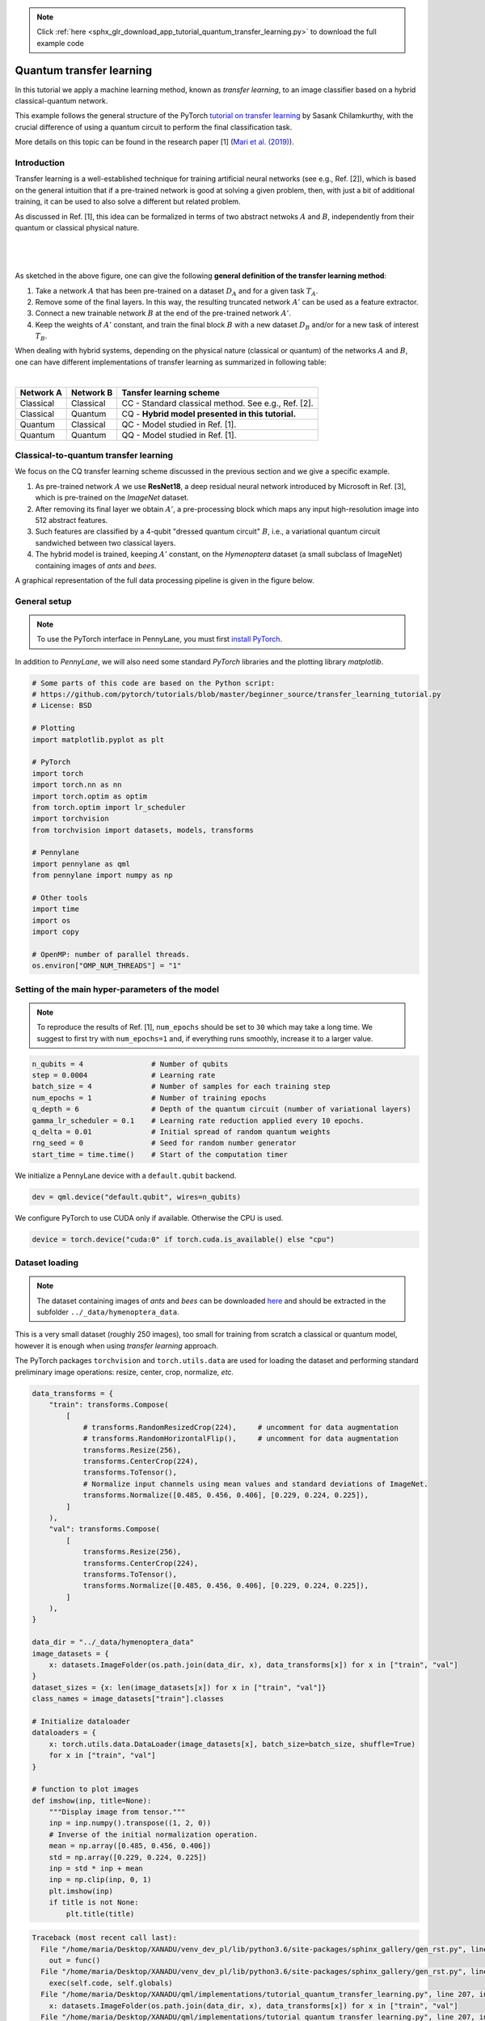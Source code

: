 .. note::
    :class: sphx-glr-download-link-note

    Click :ref:`here <sphx_glr_download_app_tutorial_quantum_transfer_learning.py>` to download the full example code
.. rst-class:: sphx-glr-example-title

.. _sphx_glr_app_tutorial_quantum_transfer_learning.py:


.. _quantum_transfer_learning:

Quantum transfer learning
=========================

In this tutorial we apply a machine learning method, known as *transfer learning*, to an
image classifier based on a hybrid classical-quantum network.

This example follows the general structure of the PyTorch
`tutorial on transfer learning <https://pytorch.org/tutorials/beginner/transfer_learning_tutorial.html>`_
by Sasank Chilamkurthy, with the crucial difference of using a quantum circuit to perform the
final classification task.

More details on this topic can be found in the research paper [1] (`Mari et al. (2019) <https://arxiv.org/abs/1912.08278>`_).


Introduction
------------

Transfer learning is a well-established technique for training artificial neural networks (see e.g., Ref. [2]),
which is based on the general intuition that if a pre-trained network is good at solving a
given problem, then, with just a bit of additional training, it can be used to also solve a different
but related problem.

As discussed in Ref. [1], this idea can be formalized in terms of two abstract netwoks :math:`A`
and :math:`B`, independently from their quantum or classical physical nature.

|


.. figure:: ../implementations/quantum_transfer_learning/transfer_learning_general.png
   :scale: 45%
   :alt: transfer_general
   :align: center

|

As sketched in the above figure, one can give the following **general definition of the
transfer learning method**:

1. Take a network :math:`A` that has been pre-trained on a dataset :math:`D_A` and for a given
   task :math:`T_A`.

2. Remove some of the final layers. In this way, the resulting truncated network :math:`A'`
   can be used as a feature extractor.

3. Connect a new trainable network :math:`B` at the end of the pre-trained network :math:`A'`.

4. Keep the weights of :math:`A'` constant, and train the final block :math:`B` with a
   new dataset :math:`D_B` and/or for a new task of interest :math:`T_B`.

When dealing with hybrid systems, depending on the physical nature (classical or quantum) of the
networks :math:`A` and :math:`B`, one can have different implementations of transfer learning as
summarized in following table:

|

.. rst-class:: docstable

+-----------+-----------+-----------------------------------------------------+
| Network A | Network B | Tansfer learning scheme                             |
+===========+===========+=====================================================+
| Classical | Classical | CC - Standard classical method. See e.g., Ref. [2]. |
+-----------+-----------+-----------------------------------------------------+
| Classical | Quantum   | CQ - **Hybrid model presented in this tutorial.**   |
+-----------+-----------+-----------------------------------------------------+
| Quantum   | Classical | QC - Model studied in Ref. [1].                     |
+-----------+-----------+-----------------------------------------------------+
| Quantum   | Quantum   | QQ - Model studied in Ref. [1].                     |
+-----------+-----------+-----------------------------------------------------+

Classical-to-quantum transfer learning
--------------------------------------

We focus on the CQ transfer learning scheme discussed in the previous section and we give a specific example.

1. As pre-trained network :math:`A` we use **ResNet18**, a deep residual neural network introduced by
   Microsoft in Ref. [3], which is pre-trained on the *ImageNet* dataset.

2. After removing its final layer we obtain :math:`A'`, a pre-processing block which maps any
   input high-resolution image into 512 abstract features.

3. Such features are classified by a 4-qubit "dressed quantum circuit" :math:`B`, i.e., a
   variational quantum circuit sandwiched between two classical layers.

4. The hybrid model is trained, keeping :math:`A'` constant, on the *Hymenoptera* dataset
   (a small subclass of ImageNet) containing images of *ants* and *bees*.

A graphical representation of the full data processing pipeline is given in the figure below.

.. figure:: ../implementations/quantum_transfer_learning/transfer_learning_c2q.png
   :scale: 55%
   :alt: transfer_c2q
   :align: center


General setup
------------------------

.. note::

   To use the PyTorch interface in PennyLane, you must first
   `install PyTorch <https://pytorch.org/get-started/locally/#start-locally>`_.

In addition to *PennyLane*, we will also need some standard *PyTorch* libraries and the
plotting library *matplotlib*.


.. code-block:: default


    # Some parts of this code are based on the Python script:
    # https://github.com/pytorch/tutorials/blob/master/beginner_source/transfer_learning_tutorial.py
    # License: BSD

    # Plotting
    import matplotlib.pyplot as plt

    # PyTorch
    import torch
    import torch.nn as nn
    import torch.optim as optim
    from torch.optim import lr_scheduler
    import torchvision
    from torchvision import datasets, models, transforms

    # Pennylane
    import pennylane as qml
    from pennylane import numpy as np

    # Other tools
    import time
    import os
    import copy

    # OpenMP: number of parallel threads.
    os.environ["OMP_NUM_THREADS"] = "1"








Setting of the main hyper-parameters of the model
------------------------------------------------------------

.. note::
  To reproduce the results of Ref. [1], ``num_epochs`` should be set to ``30`` which may take a long time.
  We suggest to first try with ``num_epochs=1`` and, if everything runs smoothly, increase it to a larger value.


.. code-block:: default



    n_qubits = 4                # Number of qubits
    step = 0.0004               # Learning rate
    batch_size = 4              # Number of samples for each training step
    num_epochs = 1              # Number of training epochs
    q_depth = 6                 # Depth of the quantum circuit (number of variational layers)
    gamma_lr_scheduler = 0.1    # Learning rate reduction applied every 10 epochs.
    q_delta = 0.01              # Initial spread of random quantum weights
    rng_seed = 0                # Seed for random number generator
    start_time = time.time()    # Start of the computation timer







We initialize a PennyLane device with a ``default.qubit`` backend.


.. code-block:: default


    dev = qml.device("default.qubit", wires=n_qubits)







We configure PyTorch to use CUDA only if available. Otherwise the CPU is used.


.. code-block:: default


    device = torch.device("cuda:0" if torch.cuda.is_available() else "cpu")







Dataset loading
------------------------------------------------------------

.. note::
    The dataset containing images of *ants* and *bees* can be downloaded
    `here <https://download.pytorch.org/tutorial/hymenoptera_data.zip>`_ and
    should be extracted in the subfolder ``../_data/hymenoptera_data``.

This is a very small dataset (roughly 250 images), too small for training from scratch a
classical or quantum model, however it is enough when using *transfer learning* approach.

The PyTorch packages ``torchvision`` and ``torch.utils.data`` are used for loading the dataset
and performing standard preliminary image operations: resize, center, crop, normalize, *etc.*


.. code-block:: default


    data_transforms = {
        "train": transforms.Compose(
            [
                # transforms.RandomResizedCrop(224),     # uncomment for data augmentation
                # transforms.RandomHorizontalFlip(),     # uncomment for data augmentation
                transforms.Resize(256),
                transforms.CenterCrop(224),
                transforms.ToTensor(),
                # Normalize input channels using mean values and standard deviations of ImageNet.
                transforms.Normalize([0.485, 0.456, 0.406], [0.229, 0.224, 0.225]),
            ]
        ),
        "val": transforms.Compose(
            [
                transforms.Resize(256),
                transforms.CenterCrop(224),
                transforms.ToTensor(),
                transforms.Normalize([0.485, 0.456, 0.406], [0.229, 0.224, 0.225]),
            ]
        ),
    }

    data_dir = "../_data/hymenoptera_data"
    image_datasets = {
        x: datasets.ImageFolder(os.path.join(data_dir, x), data_transforms[x]) for x in ["train", "val"]
    }
    dataset_sizes = {x: len(image_datasets[x]) for x in ["train", "val"]}
    class_names = image_datasets["train"].classes

    # Initialize dataloader
    dataloaders = {
        x: torch.utils.data.DataLoader(image_datasets[x], batch_size=batch_size, shuffle=True)
        for x in ["train", "val"]
    }

    # function to plot images
    def imshow(inp, title=None):
        """Display image from tensor."""
        inp = inp.numpy().transpose((1, 2, 0))
        # Inverse of the initial normalization operation.
        mean = np.array([0.485, 0.456, 0.406])
        std = np.array([0.229, 0.224, 0.225])
        inp = std * inp + mean
        inp = np.clip(inp, 0, 1)
        plt.imshow(inp)
        if title is not None:
            plt.title(title)





.. code-block:: pytb

    Traceback (most recent call last):
      File "/home/maria/Desktop/XANADU/venv_dev_pl/lib/python3.6/site-packages/sphinx_gallery/gen_rst.py", line 394, in _memory_usage
        out = func()
      File "/home/maria/Desktop/XANADU/venv_dev_pl/lib/python3.6/site-packages/sphinx_gallery/gen_rst.py", line 382, in __call__
        exec(self.code, self.globals)
      File "/home/maria/Desktop/XANADU/qml/implementations/tutorial_quantum_transfer_learning.py", line 207, in <module>
        x: datasets.ImageFolder(os.path.join(data_dir, x), data_transforms[x]) for x in ["train", "val"]
      File "/home/maria/Desktop/XANADU/qml/implementations/tutorial_quantum_transfer_learning.py", line 207, in <dictcomp>
        x: datasets.ImageFolder(os.path.join(data_dir, x), data_transforms[x]) for x in ["train", "val"]
      File "/home/maria/Desktop/XANADU/venv_dev_pl/lib/python3.6/site-packages/torchvision/datasets/folder.py", line 209, in __init__
        is_valid_file=is_valid_file)
      File "/home/maria/Desktop/XANADU/venv_dev_pl/lib/python3.6/site-packages/torchvision/datasets/folder.py", line 93, in __init__
        classes, class_to_idx = self._find_classes(self.root)
      File "/home/maria/Desktop/XANADU/venv_dev_pl/lib/python3.6/site-packages/torchvision/datasets/folder.py", line 122, in _find_classes
        classes = [d.name for d in os.scandir(dir) if d.is_dir()]
    FileNotFoundError: [Errno 2] No such file or directory: '../_data/hymenoptera_data/train'




Let us show a batch of the test data, just to have an idea of the classification problem.


.. code-block:: default


    # Get a batch of training data
    inputs, classes = next(iter(dataloaders["val"]))

    # Make a grid from batch
    out = torchvision.utils.make_grid(inputs)

    imshow(out, title=[class_names[x] for x in classes])

    # In order to get reproducible results, we set a manual seed for the
    # random number generator and re-initialize the dataloaders.

    torch.manual_seed(rng_seed)
    dataloaders = {
        x: torch.utils.data.DataLoader(image_datasets[x], batch_size=batch_size, shuffle=True)
        for x in ["train", "val"]
    }



Variational quantum circuit
------------------------------------
We first define some quantum layers that will compose the quantum circuit.


.. code-block:: default



    def H_layer(nqubits):
        """Layer of single-qubit Hadamard gates.
        """
        for idx in range(nqubits):
            qml.Hadamard(wires=idx)


    def RY_layer(w):
        """Layer of parametrized qubit rotations around the y axis.
        """
        for idx, element in enumerate(w):
            qml.RY(element, wires=idx)


    def entangling_layer(nqubits):
        """Layer of CNOTs followed by another shifted layer of CNOT.
        """
        # In other words it should apply something like :
        # CNOT  CNOT  CNOT  CNOT...  CNOT
        #   CNOT  CNOT  CNOT...  CNOT
        for i in range(0, nqubits - 1, 2):  # Loop over even indices: i=0,2,...N-2
            qml.CNOT(wires=[i, i + 1])
        for i in range(1, nqubits - 1, 2):  # Loop over odd indices:  i=1,3,...N-3
            qml.CNOT(wires=[i, i + 1])



Now we define the quantum circuit through the PennyLane `qnode` decorator .

The structure is that of a typical variational quantum circuit:

* **Embedding layer:** All qubits are first initialized in a balanced superposition
  of *up* and *down* states, then they are rotated according to the input parameters
  (local embedding).

* **Variational layers:** A sequence of trainable rotation layers and constant
  entangling layers is applied.

* **Measurement layer:** For each qubit, the local expectation value of the :math:`Z`
  operator is measured. This produces a classical output vector, suitable for
  additional post-processing.


.. code-block:: default



    @qml.qnode(dev, interface="torch")
    def q_net(q_in, q_weights_flat):

        # Reshape weights
        q_weights = q_weights_flat.reshape(q_depth, n_qubits)

        # Start from state |+> , unbiased w.r.t. |0> and |1>
        H_layer(n_qubits)

        # Embed features in the quantum node
        RY_layer(q_in)

        # Sequence of trainable variational layers
        for k in range(q_depth):
            entangling_layer(n_qubits)
            RY_layer(q_weights[k])

        # Expectation values in the Z basis
        exp_vals = [qml.expval(qml.PauliZ(position)) for position in range(n_qubits)]
        return tuple(exp_vals)



Dressed quantum circuit
------------------------

We can now define a custom ``torch.nn.Module`` representing a *dressed* quantum circuit.

This is a concatenation of:

* A classical pre-processing layer (``nn.Linear``).
* A classical activation function (``torch.tanh``).
* A constant ``np.pi/2.0`` scaling.
* The previously defined quantum circuit (``q_net``).
* A classical post-processing layer (``nn.Linear``).

The input of the module is a batch of vectors with 512 real parameters (features) and
the output is a batch of vectors with two real outputs (associated with the two classes
of images: *ants* and *bees*).


.. code-block:: default



    class Quantumnet(nn.Module):
        def __init__(self):
            super().__init__()
            self.pre_net = nn.Linear(512, n_qubits)
            self.q_params = nn.Parameter(q_delta * torch.randn(q_depth * n_qubits))
            self.post_net = nn.Linear(n_qubits, 2)

        def forward(self, input_features):
            pre_out = self.pre_net(input_features)
            q_in = torch.tanh(pre_out) * np.pi / 2.0

            # Apply the quantum circuit to each element of the batch and append to q_out
            q_out = torch.Tensor(0, n_qubits)
            q_out = q_out.to(device)
            for elem in q_in:
                q_out_elem = q_net(elem, self.q_params).float().unsqueeze(0)
                q_out = torch.cat((q_out, q_out_elem))
            return self.post_net(q_out)



Hybrid classical-quantum model
------------------------------------

We are finally ready to build our full hybrid classical-quantum network.
We follow the *transfer learning* approach:

1. First load the classical pre-trained network *ResNet18* from the ``torchvision.models`` zoo.
2. Freeze all the weights since they should not be trained.
3. Replace the last fully connected layer with our trainable dressed quantum circuit (``Quantumnet``).

.. note::
  The *ResNet18* model is automatically downloaded by PyTorch and it may take several minutes (only the first time).



.. code-block:: default

    model_hybrid = torchvision.models.resnet18(pretrained=True)

    for param in model_hybrid.parameters():
        param.requires_grad = False


    # Notice that model_hybrid.fc is the last layer of ResNet18
    model_hybrid.fc = Quantumnet()

    # Use CUDA or CPU according to the "device" object.
    model_hybrid = model_hybrid.to(device)


Training and results
------------------------

Before training the network we need to specify the *loss* function.

We use, as usual in classification problem, the *cross-entropy* which is
directly available within ``torch.nn``.


.. code-block:: default



    criterion = nn.CrossEntropyLoss()


We also initialize the *Adam optimizer* which is called at each training step
in order to update the weights of the model.


.. code-block:: default



    optimizer_hybrid = optim.Adam(model_hybrid.fc.parameters(), lr=step)


We schedule to reduce the learning rate by a factor of ``gamma_lr_scheduler``
every 10 epochs.


.. code-block:: default



    exp_lr_scheduler = lr_scheduler.StepLR(optimizer_hybrid, step_size=10, gamma=gamma_lr_scheduler)


What follows is a training function that will be called later.
This function should return a trained model that can be used to make predictions
(classifications).


.. code-block:: default



    def train_model(model, criterion, optimizer, scheduler, num_epochs):
        since = time.time()
        best_model_wts = copy.deepcopy(model.state_dict())
        best_acc = 0.0
        best_loss = 10000.0  # Large arbitrary number
        best_acc_train = 0.0
        best_loss_train = 10000.0  # Large arbitrary number
        print("Training started:")

        for epoch in range(num_epochs):

            # Each epoch has a training and validation phase
            for phase in ["train", "val"]:
                if phase == "train":
                    scheduler.step()
                    # Set model to training mode
                    model.train()
                else:
                    # Set model to evaluate mode
                    model.eval()
                running_loss = 0.0
                running_corrects = 0

                # Iterate over data.
                n_batches = dataset_sizes[phase] // batch_size
                it = 0
                for inputs, labels in dataloaders[phase]:
                    since_batch = time.time()
                    batch_size_ = len(inputs)
                    inputs = inputs.to(device)
                    labels = labels.to(device)
                    optimizer.zero_grad()

                    # Track/compute gradient and make an optimization step only when training
                    with torch.set_grad_enabled(phase == "train"):
                        outputs = model(inputs)
                        _, preds = torch.max(outputs, 1)
                        loss = criterion(outputs, labels)
                        if phase == "train":
                            loss.backward()
                            optimizer.step()

                    # Print iteration results
                    running_loss += loss.item() * batch_size_
                    batch_corrects = torch.sum(preds == labels.data).item()
                    running_corrects += batch_corrects
                    print(
                        "Phase: {} Epoch: {}/{} Iter: {}/{} Batch time: {:.4f}".format(
                            phase,
                            epoch + 1,
                            num_epochs,
                            it + 1,
                            n_batches + 1,
                            time.time() - since_batch,
                        ),
                        end="\r",
                        flush=True,
                    )
                    it += 1

                # Print epoch results
                epoch_loss = running_loss / dataset_sizes[phase]
                epoch_acc = running_corrects / dataset_sizes[phase]
                print(
                    "Phase: {} Epoch: {}/{} Loss: {:.4f} Acc: {:.4f}        ".format(
                        "train" if phase == "train" else "val  ",
                        epoch + 1,
                        num_epochs,
                        epoch_loss,
                        epoch_acc,
                    )
                )

                # Check if this is the best model wrt previous epochs
                if phase == "val" and epoch_acc > best_acc:
                    best_acc = epoch_acc
                    best_model_wts = copy.deepcopy(model.state_dict())
                if phase == "val" and epoch_loss < best_loss:
                    best_loss = epoch_loss
                if phase == "train" and epoch_acc > best_acc_train:
                    best_acc_train = epoch_acc
                if phase == "train" and epoch_loss < best_loss_train:
                    best_loss_train = epoch_loss

        # Print final results
        model.load_state_dict(best_model_wts)
        time_elapsed = time.time() - since
        print("Training completed in {:.0f}m {:.0f}s".format(time_elapsed // 60, time_elapsed % 60))
        print("Best test loss: {:.4f} | Best test accuracy: {:.4f}".format(best_loss, best_acc))
        return model



We are ready to perform the actual training process.


.. code-block:: default


    model_hybrid = train_model(
        model_hybrid, criterion, optimizer_hybrid, exp_lr_scheduler, num_epochs=num_epochs
    )


Visualizing the model predictions
------------------------------------

We first define a visualization function for a batch of test data.


.. code-block:: default



    def visualize_model(model, num_images=6, fig_name="Predictions"):
        images_so_far = 0
        _fig = plt.figure(fig_name)
        model.eval()
        with torch.no_grad():
            for _i, (inputs, labels) in enumerate(dataloaders["val"]):
                inputs = inputs.to(device)
                labels = labels.to(device)
                outputs = model(inputs)
                _, preds = torch.max(outputs, 1)
                for j in range(inputs.size()[0]):
                    images_so_far += 1
                    ax = plt.subplot(num_images // 2, 2, images_so_far)
                    ax.axis("off")
                    ax.set_title("[{}]".format(class_names[preds[j]]))
                    imshow(inputs.cpu().data[j])
                    if images_so_far == num_images:
                        return



Finally, we can run the previous function to see a batch of images
with the corresponding predictions.



.. code-block:: default

    visualize_model(model_hybrid, num_images=batch_size)
    plt.show()


References
------------

[1] Andrea Mari, Thomas R. Bromley, Josh Izaac, Maria Schuld, and Nathan Killoran.
*Transfer learning in hybrid classical-quantum neural networks*. arXiv:1912.08278 (2019).

[2] Rajat Raina, Alexis Battle, Honglak  Lee,  Benjamin Packer, and Andrew Y Ng.
*Self-taught learning:  transfer learning from unlabeled data*.
Proceedings of the 24th International  Conference  on  Machine  Learning*, 759–766 (2007).

[3] Kaiming He, Xiangyu Zhang, Shaoqing ren and Jian Sun. *Deep residual learning for image recognition*.
Proceedings of the IEEE Conference on Computer Vision and Pattern Recognition, 770-778 (2016).

[4] Ville Bergholm, Josh Izaac, Maria Schuld, Christian Gogolin, Carsten Blank, Keri McKiernan, and Nathan Killoran.
*PennyLane: Automatic differentiation of hybrid quantum-classical computations*. arXiv:1811.04968 (2018).


.. rst-class:: sphx-glr-timing

   **Total running time of the script:** ( 0 minutes  0.278 seconds)


.. _sphx_glr_download_app_tutorial_quantum_transfer_learning.py:


.. only :: html

 .. container:: sphx-glr-footer
    :class: sphx-glr-footer-example



  .. container:: sphx-glr-download

     :download:`Download Python source code: tutorial_quantum_transfer_learning.py <tutorial_quantum_transfer_learning.py>`



  .. container:: sphx-glr-download

     :download:`Download Jupyter notebook: tutorial_quantum_transfer_learning.ipynb <tutorial_quantum_transfer_learning.ipynb>`


.. only:: html

 .. rst-class:: sphx-glr-signature

    `Gallery generated by Sphinx-Gallery <https://sphinx-gallery.readthedocs.io>`_
